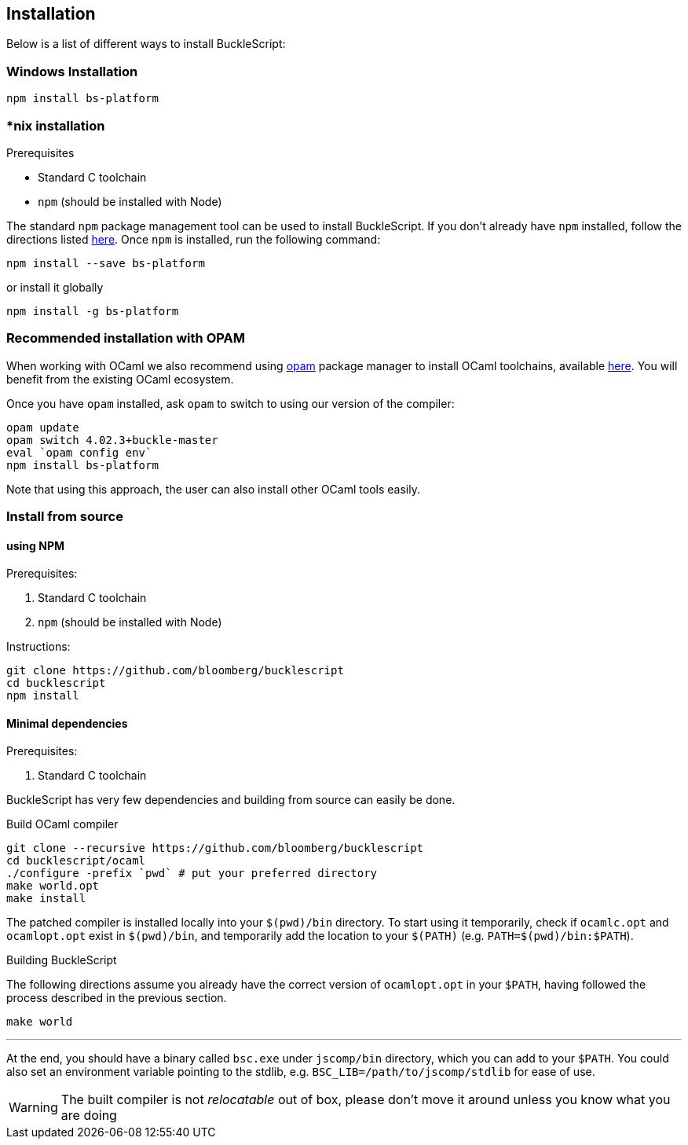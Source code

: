 ## Installation

Below is a list of different ways to install BuckleScript:

### Windows Installation

[source,sh]
------------------------
npm install bs-platform
------------------------

### *nix installation

.Prerequisites
* Standard C toolchain
* `npm` (should be installed with Node)

// * https://github.com/ninja-build/ninja/releases[ninja] (version >= 1.7)

The standard `npm` package management tool can be used to install
BuckleScript. If you don't already have `npm` installed, follow the
directions listed
https://docs.npmjs.com/getting-started/installing-node[here]. Once `npm`
is installed, run the following command:

[source,sh]
------------------------------
npm install --save bs-platform
------------------------------

or install it globally

[source,sh]
------------
npm install -g bs-platform
------------


### *Recommended* installation with OPAM

When working with OCaml we also recommend using https://opam.ocaml.org[opam]
package manager to install OCaml toolchains, available
https://opam.ocaml.org/doc/Install.html[here]. You will benefit from the
existing OCaml ecosystem.

Once you have `opam` installed, ask `opam` to switch to using our
version of the compiler:

[source,sh]
---------------------------
opam update
opam switch 4.02.3+buckle-master
eval `opam config env`
npm install bs-platform
---------------------------

Note that using this approach, the user can also install other OCaml tools easily.

### Install from source

#### using NPM

.Prerequisites:

  . Standard C toolchain
  . `npm` (should be installed with Node)

.Instructions:
[source,sh]
-----
git clone https://github.com/bloomberg/bucklescript
cd bucklescript
npm install
-----

#### Minimal dependencies

.Prerequisites:

  . Standard C toolchain


BuckleScript has very few dependencies and building from source can
easily be done.


.Build OCaml compiler


[source,sh]
--------------------------------------------------------
git clone --recursive https://github.com/bloomberg/bucklescript
cd bucklescript/ocaml
./configure -prefix `pwd` # put your preferred directory
make world.opt
make install
--------------------------------------------------------

The patched compiler is installed locally into your `$(pwd)/bin`
directory. To start using it temporarily, check if `ocamlc.opt` and
`ocamlopt.opt` exist in `$(pwd)/bin`, and temporarily add the location
to your `$(PATH)` (e.g.  `PATH=$(pwd)/bin:$PATH`).

.Building BuckleScript


The following directions assume you already have the correct version of
`ocamlopt.opt` in your `$PATH`, having followed the process described in
the previous section.

[source,sh]
-----------
make world
-----------

'''''

At the end, you should have a binary called `bsc.exe` under `jscomp/bin`
directory, which you can add to your `$PATH`.
You could also set an environment variable
pointing to the stdlib, e.g. `BSC_LIB=/path/to/jscomp/stdlib` for ease
of use.

WARNING: The built compiler is not _relocatable_ out of box, please don't move it around unless you know what you are doing
